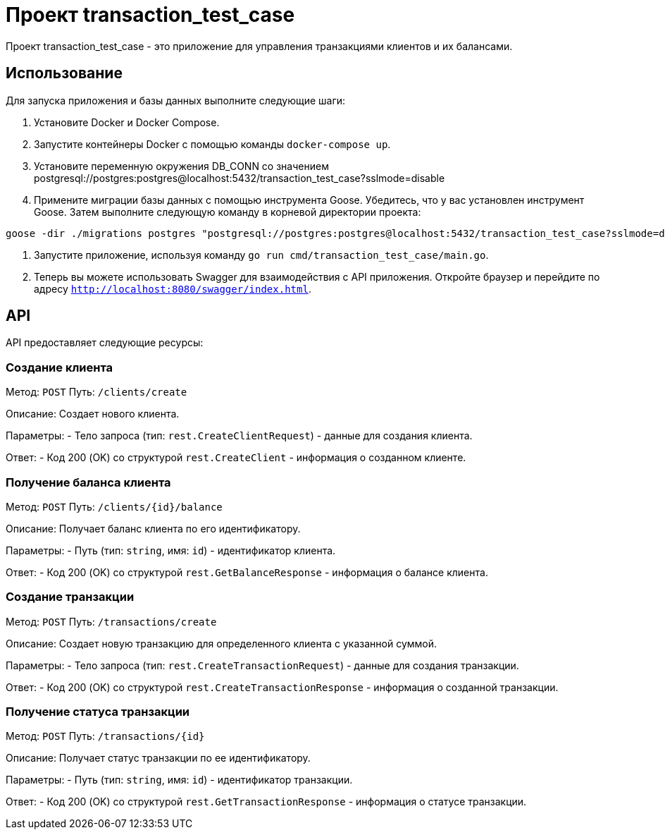 = Проект transaction_test_case

Проект transaction_test_case - это приложение для управления транзакциями клиентов и их балансами.

== Использование

Для запуска приложения и базы данных выполните следующие шаги:

1. Установите Docker и Docker Compose.

2. Запустите контейнеры Docker с помощью команды `docker-compose up`.

3. Установите переменную окружения DB_CONN со значением postgresql://postgres:postgres@localhost:5432/transaction_test_case?sslmode=disable

4. Примените миграции базы данных с помощью инструмента Goose. Убедитесь, что у вас установлен инструмент Goose. Затем выполните следующую команду в корневой директории проекта:

[source,shell]
----
goose -dir ./migrations postgres "postgresql://postgres:postgres@localhost:5432/transaction_test_case?sslmode=disable" up
----

5. Запустите приложение, используя команду `go run cmd/transaction_test_case/main.go`.

6. Теперь вы можете использовать Swagger для взаимодействия с API приложения. Откройте браузер и перейдите по адресу `http://localhost:8080/swagger/index.html`.

== API

API предоставляет следующие ресурсы:

=== Создание клиента

Метод: `POST`
Путь: `/clients/create`

Описание: Создает нового клиента.

Параметры:
- Тело запроса (тип: `rest.CreateClientRequest`) - данные для создания клиента.

Ответ:
- Код 200 (OK) со структурой `rest.CreateClient` - информация о созданном клиенте.

=== Получение баланса клиента

Метод: `POST`
Путь: `/clients/{id}/balance`

Описание: Получает баланс клиента по его идентификатору.

Параметры:
- Путь (тип: `string`, имя: `id`) - идентификатор клиента.

Ответ:
- Код 200 (OK) со структурой `rest.GetBalanceResponse` - информация о балансе клиента.

=== Создание транзакции

Метод: `POST`
Путь: `/transactions/create`

Описание: Создает новую транзакцию для определенного клиента с указанной суммой.

Параметры:
- Тело запроса (тип: `rest.CreateTransactionRequest`) - данные для создания транзакции.

Ответ:
- Код 200 (OK) со структурой `rest.CreateTransactionResponse` - информация о созданной транзакции.

=== Получение статуса транзакции

Метод: `POST`
Путь: `/transactions/{id}`

Описание: Получает статус транзакции по ее идентификатору.

Параметры:
- Путь (тип: `string`, имя: `id`) - идентификатор транзакции.

Ответ:
- Код 200 (OK) со структурой `rest.GetTransactionResponse` - информация о статусе транзакции.
